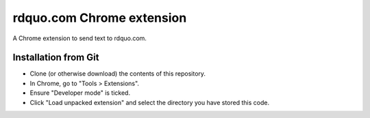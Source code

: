 rdquo.com Chrome extension
""""""""""""""""""""""""""

A Chrome extension to send text to rdquo.com.

Installation from Git
=====================

* Clone (or otherwise download) the contents of this repository.

* In Chrome, go to "Tools > Extensions".

* Ensure "Developer mode" is ticked.

* Click "Load unpacked extension" and select the directory you have stored
  this code.
